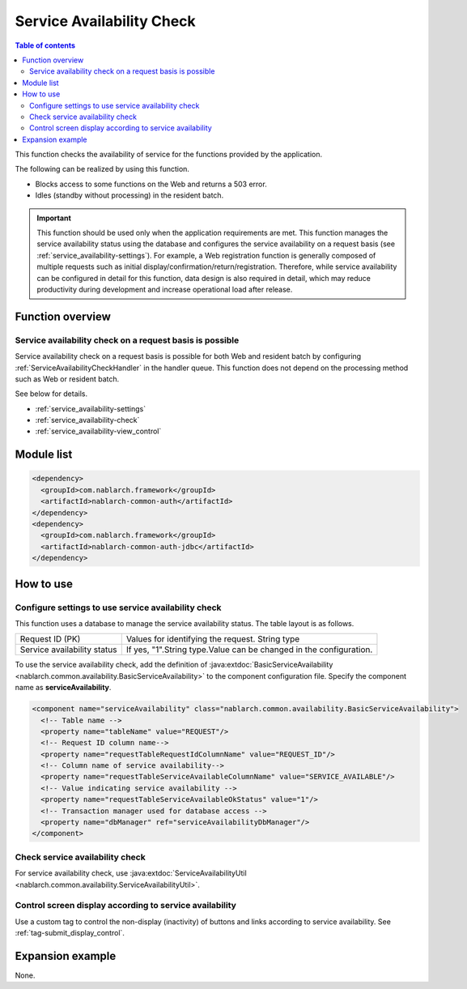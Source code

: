.. _`service_availability`:

Service Availability Check
=====================================================================

.. contents:: Table of contents
  :depth: 3
  :local:

This function checks the availability of service for the functions provided by the application.

The following can be realized by using this function.

* Blocks access to some functions on the Web and returns a 503 error.
* Idles (standby without processing) in the resident batch.

.. important::
 This function should be used only when the application requirements are met.
 This function manages the service availability status using the database and configures the service availability
 on a request basis (see :ref:`service_availability-settings`).
 For example, a Web registration function is generally composed of multiple requests such as initial display/confirmation/return/registration.
 Therefore, while service availability can be configured in detail for this function, data design is also required in detail,
 which may reduce productivity during development and increase operational load after release.

Function overview
---------------------------------------------------------------------

Service availability check on a request basis is possible
~~~~~~~~~~~~~~~~~~~~~~~~~~~~~~~~~~~~~~~~~~~~~~~~~~~~~~~~~~~~~~~~~~~~~
Service availability check on a request basis is possible for both Web and resident batch
by configuring :ref:`ServiceAvailabilityCheckHandler` in the handler queue.
This function does not depend on the processing method such as Web or resident batch.

See below for details.

* :ref:`service_availability-settings`
* :ref:`service_availability-check`
* :ref:`service_availability-view_control`

Module list
--------------------------------------------------
.. code-block:: xml

  <dependency>
    <groupId>com.nablarch.framework</groupId>
    <artifactId>nablarch-common-auth</artifactId>
  </dependency>
  <dependency>
    <groupId>com.nablarch.framework</groupId>
    <artifactId>nablarch-common-auth-jdbc</artifactId>
  </dependency>

How to use
---------------------------------------------------------------------

.. _`service_availability-settings`:

Configure settings to use service availability check
~~~~~~~~~~~~~~~~~~~~~~~~~~~~~~~~~~~~~~~~~~~~~~~~~~~~~~~~~~~~~~~~~~~~~
This function uses a database to manage the service availability status.
The table layout is as follows.

============================= ===================================================================
Request ID (PK)               Values for identifying the request. String type
Service availability status   If yes, "1".String type.Value can be changed in the configuration.
============================= ===================================================================

To use the service availability check,
add the definition of :java:extdoc:`BasicServiceAvailability <nablarch.common.availability.BasicServiceAvailability>` to the component configuration file.
Specify the component name as **serviceAvailability**.

.. code-block:: xml

 <component name="serviceAvailability" class="nablarch.common.availability.BasicServiceAvailability">
   <!-- Table name -->
   <property name="tableName" value="REQUEST"/>
   <!-- Request ID column name-->
   <property name="requestTableRequestIdColumnName" value="REQUEST_ID"/>
   <!-- Column name of service availability-->
   <property name="requestTableServiceAvailableColumnName" value="SERVICE_AVAILABLE"/>
   <!-- Value indicating service availability -->
   <property name="requestTableServiceAvailableOkStatus" value="1"/>
   <!-- Transaction manager used for database access -->
   <property name="dbManager" ref="serviceAvailabilityDbManager"/>
 </component>

.. _`service_availability-check`:

Check service availability check
~~~~~~~~~~~~~~~~~~~~~~~~~~~~~~~~~~~~~~~~~~~~~~~~~~~~~~~~~~~~~~~~~~~~~
For service availability check, use :java:extdoc:`ServiceAvailabilityUtil <nablarch.common.availability.ServiceAvailabilityUtil>`.

.. _`service_availability-view_control`:

Control screen display according to service availability
~~~~~~~~~~~~~~~~~~~~~~~~~~~~~~~~~~~~~~~~~~~~~~~~~~~~~~~~~~~~~~~~~~~~~
Use a custom tag to control the non-display (inactivity) of buttons and links according to service availability.
See :ref:`tag-submit_display_control`.

Expansion example
---------------------------------------------------------------------
None.
